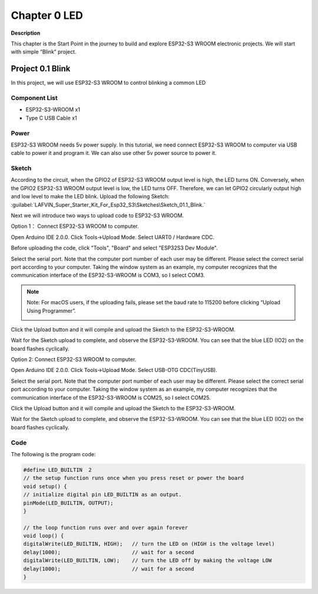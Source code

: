 .. _c_tutorial_0_led:

Chapter 0 LED
=================

**Description**

This chapter is the Start Point in the journey to build and explore ESP32-S3 
WROOM electronic projects. We will start with simple “Blink” project.


Project 0.1 Blink
------------------
In this project, we will use ESP32-S3 WROOM to control blinking a common LED

Component List
^^^^^^^^^^^^^^^^
- ESP32-S3-WROOM x1
- Type C USB Cable x1

Power
^^^^^^^
ESP32-S3 WROOM needs 5v power supply. In this tutorial, we need connect ESP32-S3 
WROOM to computer via USB cable to power it and program it. We can also use other 
5v power source to power it.

.. image:: img/0/connect1.png

Sketch
^^^^^^^^^^^
According to the circuit, when the GPIO2 of ESP32-S3 WROOM output level is high, 
the LED turns ON. Conversely, when the GPIO2 ESP32-S3 WROOM output level is low, 
the LED turns OFF. Therefore, we can let GPIO2 circularly output high and low level 
to make the LED blink. 
Upload the following Sketch: 
:guilabel:`LAFVIN_Super_Starter_Kit_For_Esp32_S3\Sketches\Sketch_01.1_Blink.`

Next we will introduce two ways to upload code to ESP32-S3 WROOM.

Option 1：
Connect ESP32-S3 WROOM to computer.

.. image:: img/0/connect1.png

Open Arduino IDE 2.0.0. Click Tools->Upload Mode. Select UART0 / Hardware CDC.

.. image:: img/0/mode1.png

Before uploading the code, click "Tools", "Board" and select "ESP32S3 Dev Module".

.. image:: img/0/device.png

Select the serial port. Note that the computer port number of each user may be 
different. Please select the correct serial port according to your computer. Taking 
the window system as an example, my computer recognizes that the communication 
interface of the ESP32-S3-WROOM is COM3, so I select COM3.

.. image:: img/0/port1.png

.. note:: 
    Note: For macOS users, if the uploading fails, please set the baud rate to 
    115200 before clicking “Upload Using Programmer”.

    .. image:: img/0/speed.png

Click the Upload button and it will compile and upload the Sketch to the ESP32-S3-WROOM.

.. image:: img/0/upload.png

Wait for the Sketch upload to complete, and observe the ESP32-S3-WROOM. You can 
see that the blue LED (IO2) on the board flashes cyclically.

.. image:: img/0/change.png

Option 2: 
Connect ESP32-S3 WROOM to computer.

.. image:: img/0/connect2.png

Open Arduino IDE 2.0.0. Click Tools->Upload Mode. Select USB-OTG CDC(TinyUSB).

.. image:: img/0/mode2.png

Select the serial port. Note that the computer port number of each user may be 
different. Please select the correct serial port according to your computer. 
Taking the window system as an example, my computer recognizes that the 
communication interface of the ESP32-S3-WROOM is COM25, so I select COM25.

.. image:: img/0/port2.png

Click the Upload button and it will compile and upload the Sketch to the ESP32-S3-WROOM.

.. image:: img/0/upload.png

Wait for the Sketch upload to complete, and observe the ESP32-S3-WROOM. You can 
see that the blue LED (IO2) on the board flashes cyclically.

.. image:: img/0/change.png


Code
^^^^^^
The following is the program code:

.. code-block:: C

    #define LED_BUILTIN  2
    // the setup function runs once when you press reset or power the board
    void setup() {
    // initialize digital pin LED_BUILTIN as an output.
    pinMode(LED_BUILTIN, OUTPUT);
    }

    // the loop function runs over and over again forever
    void loop() {
    digitalWrite(LED_BUILTIN, HIGH);   // turn the LED on (HIGH is the voltage level)
    delay(1000);                       // wait for a second
    digitalWrite(LED_BUILTIN, LOW);    // turn the LED off by making the voltage LOW
    delay(1000);                       // wait for a second
    }




